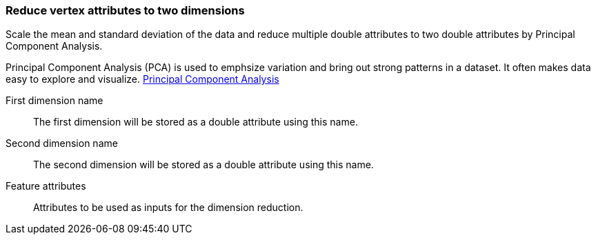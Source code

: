### Reduce vertex attributes to two dimensions 

Scale the mean and standard deviation of the data and reduce multiple double attributes to two double 
attributes by Principal Component Analysis.

Principal Component Analysis (PCA) is used to emphsize variation and bring out strong patterns in 
a dataset. It often makes data easy to explore and visualize.
https://en.wikipedia.org/wiki/Principal_component_analysis[Principal Component Analysis]

====
[[output_name1]] First dimension name::
The first dimension will be stored as a double attribute using this name.

[[output_name2]] Second dimension name::
The second dimension will be stored as a double attribute using this name.

[[features]] Feature attributes::
Attributes to be used as inputs for the dimension reduction. 

====
